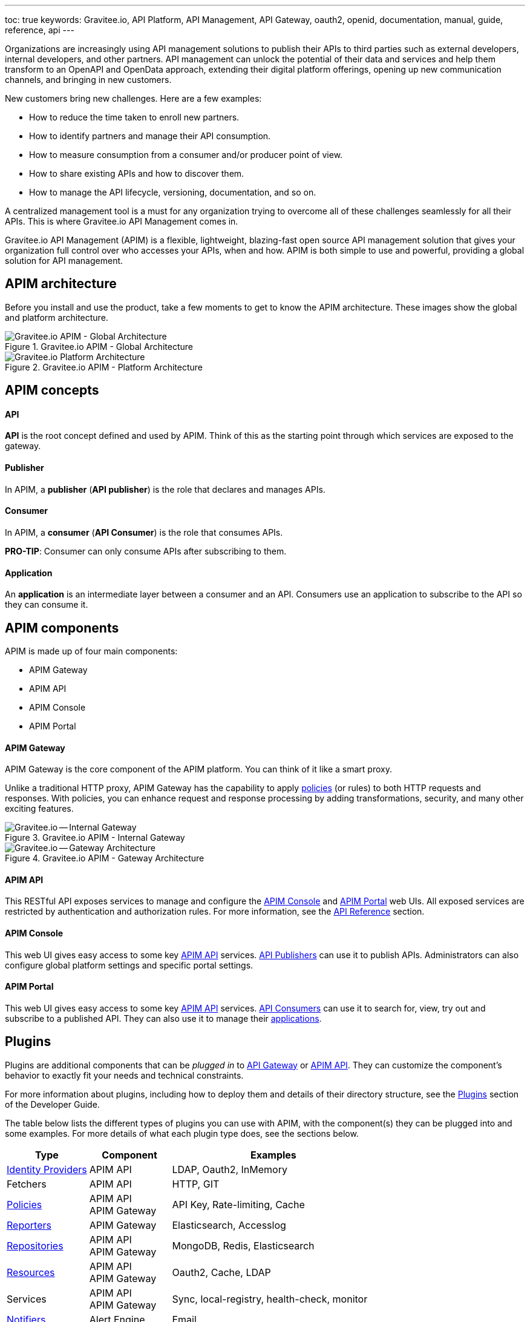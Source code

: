 ---
toc: true
keywords: Gravitee.io, API Platform, API Management, API Gateway, oauth2, openid, documentation, manual, guide, reference, api
---

Organizations are increasingly using API management solutions to publish their APIs to third parties such as external developers, internal developers, and other
partners. API management can unlock the potential of their data and services and help them transform to an OpenAPI and OpenData approach, extending their
digital platform offerings, opening up new communication channels, and bringing in new customers.

New customers bring new challenges. Here are a few examples:

* How to reduce the time taken to enroll new partners.
* How to identify partners and manage their API consumption.
* How to measure consumption from a consumer and/or producer point of view.
* How to share existing APIs and how to discover them.
* How to manage the API lifecycle, versioning, documentation, and so on.

A centralized management tool is a must for any organization trying to overcome all of these challenges seamlessly for all their APIs. This is where Gravitee.io API Management comes in.

Gravitee.io API Management (APIM) is a flexible, lightweight, blazing-fast open source API management solution that gives your organization full control over who accesses your APIs, when and how. APIM is both simple to use and powerful, providing a global solution for API management.

== APIM architecture

Before you install and use the product, take a few moments to get to know the APIM architecture. These images show the global and platform architecture.

.Gravitee.io APIM - Global Architecture
image::apim/3.x/overview/architecture/new-gravitee-global-architecture-schema.png[Gravitee.io APIM - Global Architecture]

.Gravitee.io APIM - Platform Architecture
image::apim/3.x/overview/architecture/new-gravitee-platform-architecture-schema.png[Gravitee.io Platform Architecture]

== APIM concepts

==== API

**API** is the root concept defined and used by APIM. Think of this as the starting point through which services are exposed to the gateway.

==== Publisher

In APIM, a **publisher** (**API publisher**) is the role that declares and manages APIs.

==== Consumer

In APIM, a **consumer** (**API Consumer**) is the role that consumes APIs.

**PRO-TIP**: Consumer can only consume APIs after subscribing to them.

==== Application

An **application** is an intermediate layer between a consumer and an API. Consumers use an application to subscribe to the API so they can consume it.

== APIM components

APIM is made up of four main components:

- APIM Gateway
- APIM API
- APIM Console
- APIM Portal

[[gravitee-components-gateway]]
==== APIM Gateway
APIM Gateway is the core component of the APIM platform. You can think of it like a smart proxy.

Unlike a traditional HTTP proxy, APIM Gateway has the capability to apply <<gravitee-plugins-policies, policies>> (or rules) to both HTTP requests and responses. With policies, you can enhance request and response processing by adding transformations, security, and many other exciting features.

.Gravitee.io APIM - Internal Gateway
image::apim/3.x/overview/components/new-gravitee-gateway-internal.png[Gravitee.io -- Internal Gateway]

.Gravitee.io APIM - Gateway Architecture
image::apim/3.x/overview/components/new-gravitee-gateway-architecture.png[Gravitee.io -- Gateway Architecture]

[[gravitee-components-rest-api]]
==== APIM API
This RESTful API exposes services to manage and configure the <<gravitee-components-mgmt-ui, APIM Console>> and <<gravitee-components-portal-ui, APIM Portal>> web UIs.
All exposed services are restricted by authentication and authorization rules. For more information, see
the link:/Reference/API/apim-rest-api-doc.html[API Reference] section.

[[gravitee-components-mgmt-ui]]
==== APIM Console
This web UI gives easy access to some key <<gravitee-components-rest-api, APIM API>> services.
<<publisher, API Publishers>> can use it to publish APIs.
Administrators can also configure global platform settings and specific portal settings.

[[gravitee-components-portal-ui]]
==== APIM Portal
This web UI gives easy access to some key <<gravitee-components-rest-api, APIM API>> services.
<<consumer, API Consumers>> can use it to search for, view, try out and subscribe to a published API.
They can also use it to manage their <<application, applications>>.


== Plugins

Plugins are additional components that can be _plugged in_ to <<gravitee-components-gateway, API Gateway>> or <<gravitee-components-rest-api, APIM API>>.
They can customize the component's behavior to exactly fit your needs and technical constraints.

For more information about plugins, including how to deploy them and details of their directory structure, see the link:../dev-guide/dev-guide-plugins.html[Plugins] section of the Developer Guide.

The table below lists the different types of plugins you can use with APIM, with the component(s) they can be plugged into and some examples. For more details of what each plugin type does, see the sections below.

[width="100%",cols="20,20,50",options="header"]
|===
|Type|Component|Examples
| <<gravitee-plugins-idp, Identity Providers>>|APIM API|LDAP, Oauth2, InMemory
| Fetchers|APIM API|HTTP, GIT
| <<gravitee-plugins-policies, Policies>>|APIM API +
APIM Gateway
                                         |API Key, Rate-limiting, Cache
| <<gravitee-plugins-reporters, Reporters>>|APIM Gateway|Elasticsearch, Accesslog
| <<gravitee-plugins-repositories, Repositories>>|APIM API +
APIM Gateway
                                                 |MongoDB, Redis, Elasticsearch
| <<gravitee-plugins-resources, Resources>>|APIM API +
APIM Gateway
                                           |Oauth2, Cache, LDAP
| Services|APIM API +
APIM Gateway
                                         |Sync, local-registry, health-check, monitor
| <<gravitee-plugins-notifiers, Notifiers>>|Alert Engine|Email
| <<gravitee-plugins-alerts, Alerts>>|APIM API +
APIM Gateway
                                     |Vertx
|===

[[gravitee-plugins-idp]]
==== Identity Providers

An identity provider brokers trust with external user providers, to authenticate and obtain information about your end users.

Out-of-the-box identity providers are:

- MongoDB
- In-memory
- LDAP / Active Directory
- OpenID Connect IdP (Azure AD, Google)

[[gravitee-plugins-policies]]
==== Policies
A *policy* modifies the behavior of the request or response handled by APIM Gateway. It can be chained by a request policy chain or a response policy chain using a logical order.
Policies can be thought of like a _proxy controller_, guaranteeing that a given business rule is fulfilled during request/response processing.

Examples of a policy are:

* Authorization using an API key (see the link:/Reference/policy/policy-apikey.html[api-key policy])
* Applying header or query parameter transformations
* Applying rate limiting or quotas to avoid API flooding

NOTE: Want to know how to create, use, and deploy a custom policy? Check out the link:./developer-guide/policies.html[Policies Developer Guide].

[[gravitee-plugins-reporters]]
==== Reporters

A *reporter* is used by an APIM Gateway instance to report many types of event:

* Request/response metrics -- for example, response-time, content-length, api-key
* Monitoring metrics -- for example, CPU, Heap usage
* Health-check metrics -- for example, status, response code

Out-of-the-box reporters are:

* Elasticsearch Reporter
* File Reporter

NOTE: As with all plugins, you can create, use, and deploy custom reporters as described in the
link:./developer-guide/plugins.html[Plugins Developer Guide].

[[gravitee-plugins-repositories]]
==== Repositories
A *repository* is a pluggable storage component for API configuration, policy configuration, analytics and so on.
You can find more information in the link:./configuration-guide/repositories/introduction.html[Repositories] section of the Configuration Guide.

[[gravitee-plugins-resources]]
==== Resources

A **resource** can be added to an API for its whole lifecycle. APIM comes with three default resources:

- Cache
- OAuth2 - Gravitee Access Management
- OAuth2 - Generic Authorization Server

You can find more information in the link:./publisher-guide/resources/introduction.html[Resources] section of the API Publisher Guide.

[[gravitee-plugins-notifiers]]
==== Notifiers

A *notifier* is used to send notifications.
Currently, the only notifier available is the *email notifier*, but others including *slack* and *portal* are planned soon.

[[gravitee-plugins-alerts]]
==== Alerts

An *alert* is used to send triggers or events to the Alert Engine, which can be processed to send a notification using the configured plugin notifier.
Configuring the notifier is the responsibility of the trigger.
